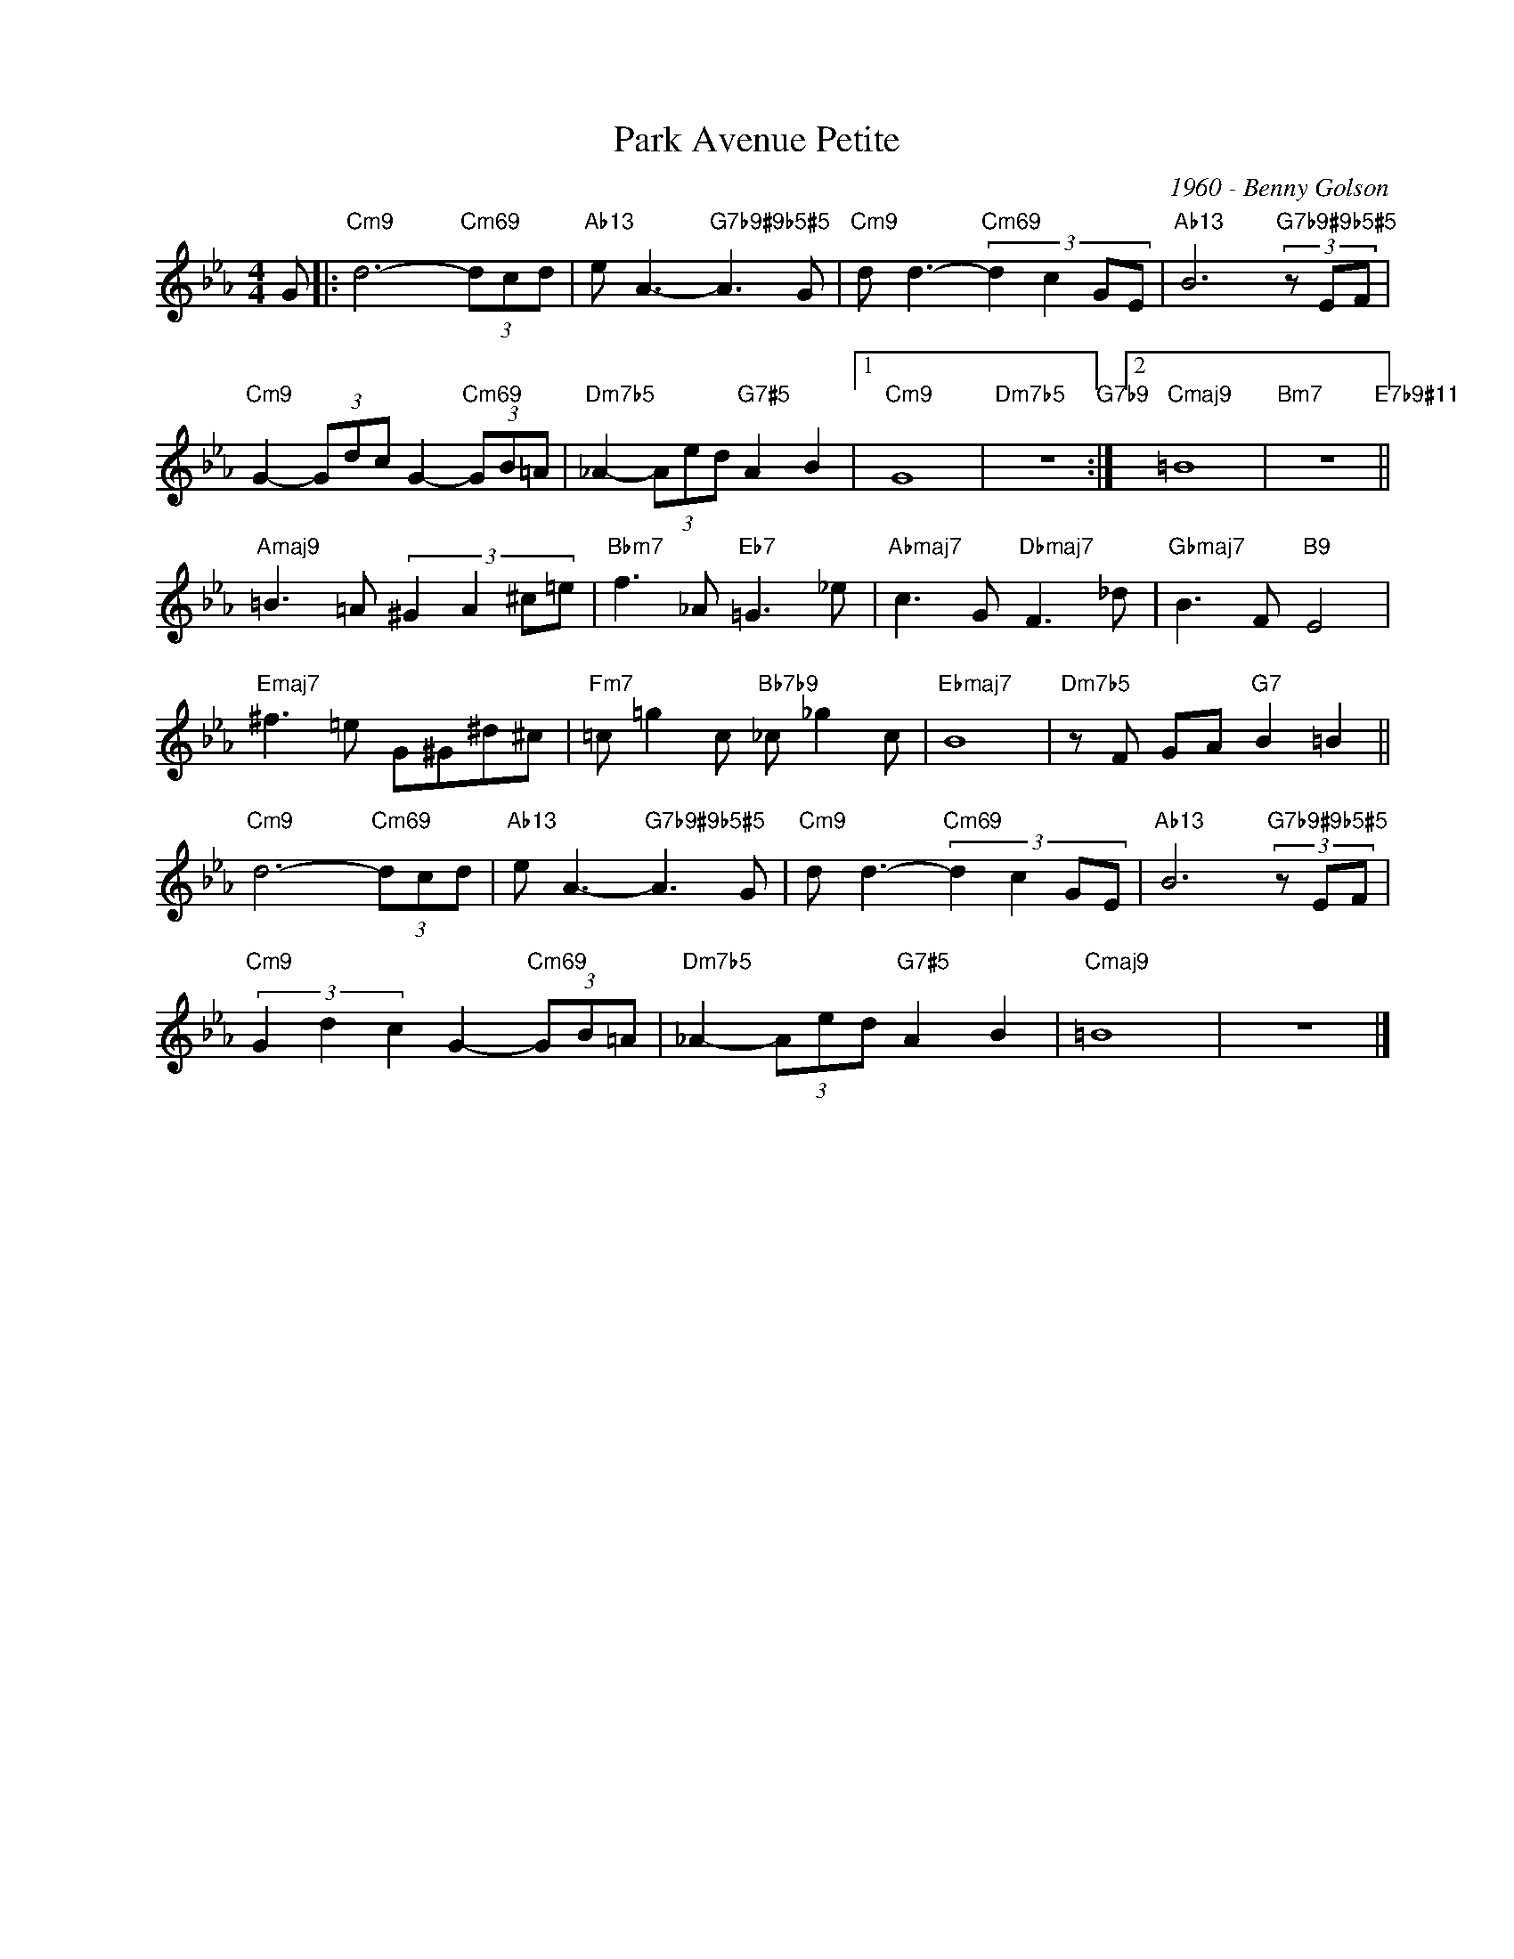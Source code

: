 X:1
T:Park Avenue Petite
C:1960 - Benny Golson
Z:www.realbook.site
L:1/8
M:4/4
I:linebreak $
K:Cmin
V:1 treble nm=" " snm=" "
V:1
 G |:"Cm9" d6-"Cm69" (3dcd |"Ab13" e A3-"G7b9#9b5#5" A3 G |"Cm9" d d3-"Cm69" (3:2:4d2 c2 GE | %4
"Ab13" B6"G7b9#9b5#5" (3z EF |$"Cm9" G2- (3Gdc G2-"Cm69" (3GB=A |"Dm7b5" _A2- (3Aed"G7#5" A2 B2 |1 %7
"Cm9" G8 |"Dm7b5" z8"G7b9" :|2"Cmaj9" =B8 |"Bm7" z8"E7b9#11" ||$"Amaj9" =B3 =A (3:2:4^G2 A2 ^c=e | %12
"Bbm7" f3 _A"Eb7" =G3 _e |"Abmaj7" c3 G"Dbmaj7" F3 _d |"Gbmaj7" B3 F"B9" E4 |$ %15
"Emaj7" ^f3 =e G^G^d^c |"Fm7" =c =g2 c"Bb7b9" _c _g2 c |"Ebmaj7" B8 |"Dm7b5" z F GA"G7" B2 =B2 ||$ %19
"Cm9" d6-"Cm69" (3dcd |"Ab13" e A3-"G7b9#9b5#5" A3 G |"Cm9" d d3-"Cm69" (3:2:4d2 c2 GE | %22
"Ab13" B6"G7b9#9b5#5" (3z EF |$"Cm9" (3G2 d2 c2 G2-"Cm69" (3GB=A |"Dm7b5" _A2- (3Aed"G7#5" A2 B2 | %25
"Cmaj9" =B8 | z8 |] %27

